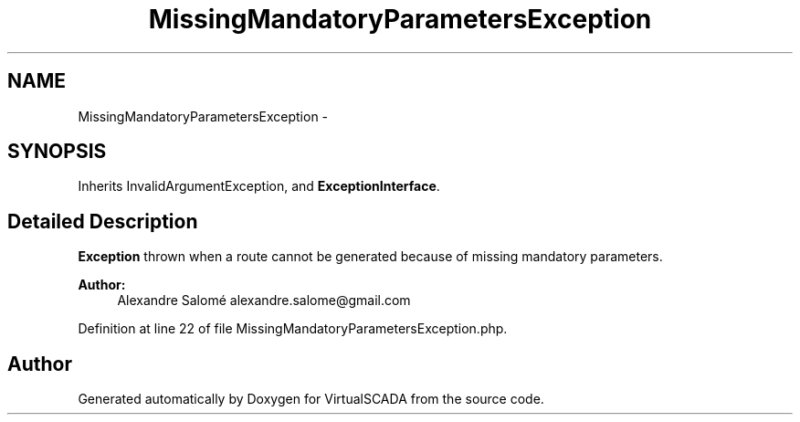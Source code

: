 .TH "MissingMandatoryParametersException" 3 "Tue Apr 14 2015" "Version 1.0" "VirtualSCADA" \" -*- nroff -*-
.ad l
.nh
.SH NAME
MissingMandatoryParametersException \- 
.SH SYNOPSIS
.br
.PP
.PP
Inherits InvalidArgumentException, and \fBExceptionInterface\fP\&.
.SH "Detailed Description"
.PP 
\fBException\fP thrown when a route cannot be generated because of missing mandatory parameters\&.
.PP
\fBAuthor:\fP
.RS 4
Alexandre Salomé alexandre.salome@gmail.com
.RE
.PP

.PP
Definition at line 22 of file MissingMandatoryParametersException\&.php\&.

.SH "Author"
.PP 
Generated automatically by Doxygen for VirtualSCADA from the source code\&.
